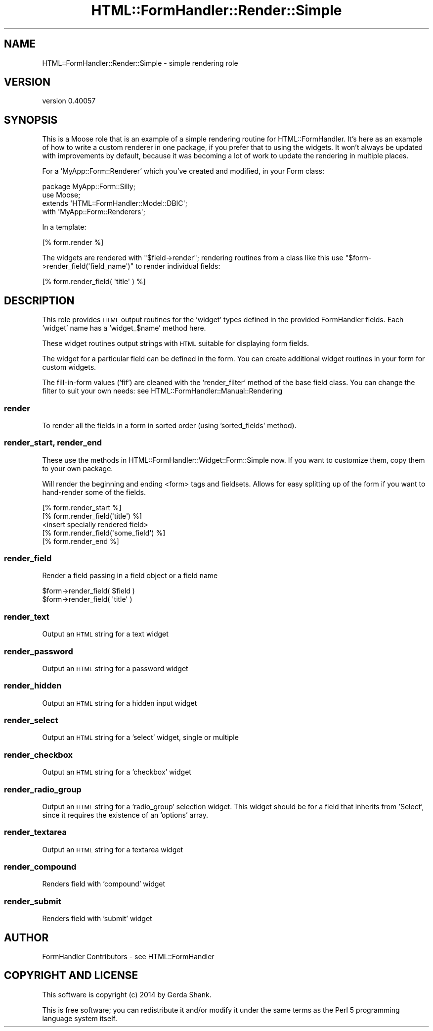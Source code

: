 .\" Automatically generated by Pod::Man 2.25 (Pod::Simple 3.20)
.\"
.\" Standard preamble:
.\" ========================================================================
.de Sp \" Vertical space (when we can't use .PP)
.if t .sp .5v
.if n .sp
..
.de Vb \" Begin verbatim text
.ft CW
.nf
.ne \\$1
..
.de Ve \" End verbatim text
.ft R
.fi
..
.\" Set up some character translations and predefined strings.  \*(-- will
.\" give an unbreakable dash, \*(PI will give pi, \*(L" will give a left
.\" double quote, and \*(R" will give a right double quote.  \*(C+ will
.\" give a nicer C++.  Capital omega is used to do unbreakable dashes and
.\" therefore won't be available.  \*(C` and \*(C' expand to `' in nroff,
.\" nothing in troff, for use with C<>.
.tr \(*W-
.ds C+ C\v'-.1v'\h'-1p'\s-2+\h'-1p'+\s0\v'.1v'\h'-1p'
.ie n \{\
.    ds -- \(*W-
.    ds PI pi
.    if (\n(.H=4u)&(1m=24u) .ds -- \(*W\h'-12u'\(*W\h'-12u'-\" diablo 10 pitch
.    if (\n(.H=4u)&(1m=20u) .ds -- \(*W\h'-12u'\(*W\h'-8u'-\"  diablo 12 pitch
.    ds L" ""
.    ds R" ""
.    ds C` ""
.    ds C' ""
'br\}
.el\{\
.    ds -- \|\(em\|
.    ds PI \(*p
.    ds L" ``
.    ds R" ''
'br\}
.\"
.\" Escape single quotes in literal strings from groff's Unicode transform.
.ie \n(.g .ds Aq \(aq
.el       .ds Aq '
.\"
.\" If the F register is turned on, we'll generate index entries on stderr for
.\" titles (.TH), headers (.SH), subsections (.SS), items (.Ip), and index
.\" entries marked with X<> in POD.  Of course, you'll have to process the
.\" output yourself in some meaningful fashion.
.ie \nF \{\
.    de IX
.    tm Index:\\$1\t\\n%\t"\\$2"
..
.    nr % 0
.    rr F
.\}
.el \{\
.    de IX
..
.\}
.\" ========================================================================
.\"
.IX Title "HTML::FormHandler::Render::Simple 3"
.TH HTML::FormHandler::Render::Simple 3 "2014-08-02" "perl v5.16.3" "User Contributed Perl Documentation"
.\" For nroff, turn off justification.  Always turn off hyphenation; it makes
.\" way too many mistakes in technical documents.
.if n .ad l
.nh
.SH "NAME"
HTML::FormHandler::Render::Simple \- simple rendering role
.SH "VERSION"
.IX Header "VERSION"
version 0.40057
.SH "SYNOPSIS"
.IX Header "SYNOPSIS"
This is a Moose role that is an example of a simple rendering
routine for HTML::FormHandler. It's here as an example of
how to write a custom renderer in one package, if you prefer
that to using the widgets. It won't always be updated with
improvements by default, because it was becoming a lot of work to update
the rendering in multiple places.
.PP
For a 'MyApp::Form::Renderer' which you've created and modified,
in your Form class:
.PP
.Vb 4
\&   package MyApp::Form::Silly;
\&   use Moose;
\&   extends \*(AqHTML::FormHandler::Model::DBIC\*(Aq;
\&   with \*(AqMyApp::Form::Renderers\*(Aq;
.Ve
.PP
In a template:
.PP
.Vb 1
\&   [% form.render %]
.Ve
.PP
The widgets are rendered with \f(CW\*(C`$field\->render\*(C'\fR; rendering
routines from a class like this use \f(CW\*(C`$form\->render_field(\*(Aqfield_name\*(Aq)\*(C'\fR
to render individual fields:
.PP
.Vb 1
\&   [% form.render_field( \*(Aqtitle\*(Aq ) %]
.Ve
.SH "DESCRIPTION"
.IX Header "DESCRIPTION"
This role provides \s-1HTML\s0 output routines for the 'widget' types
defined in the provided FormHandler fields. Each 'widget' name
has a 'widget_$name' method here.
.PP
These widget routines output strings with \s-1HTML\s0 suitable for displaying
form fields.
.PP
The widget for a particular field can be defined in the form. You can
create additional widget routines in your form for custom widgets.
.PP
The fill-in-form values ('fif') are cleaned with the 'render_filter'
method of the base field class. You can change the filter to suit
your own needs: see HTML::FormHandler::Manual::Rendering
.SS "render"
.IX Subsection "render"
To render all the fields in a form in sorted order (using
\&'sorted_fields' method).
.SS "render_start, render_end"
.IX Subsection "render_start, render_end"
These use the methods in HTML::FormHandler::Widget::Form::Simple now. If
you want to customize them, copy them to your own package.
.PP
Will render the beginning and ending <form> tags and fieldsets. Allows for easy
splitting up of the form if you want to hand-render some of the fields.
.PP
.Vb 5
\&   [% form.render_start %]
\&   [% form.render_field(\*(Aqtitle\*(Aq) %]
\&   <insert specially rendered field>
\&   [% form.render_field(\*(Aqsome_field\*(Aq) %]
\&   [% form.render_end %]
.Ve
.SS "render_field"
.IX Subsection "render_field"
Render a field passing in a field object or a field name
.PP
.Vb 2
\&   $form\->render_field( $field )
\&   $form\->render_field( \*(Aqtitle\*(Aq )
.Ve
.SS "render_text"
.IX Subsection "render_text"
Output an \s-1HTML\s0 string for a text widget
.SS "render_password"
.IX Subsection "render_password"
Output an \s-1HTML\s0 string for a password widget
.SS "render_hidden"
.IX Subsection "render_hidden"
Output an \s-1HTML\s0 string for a hidden input widget
.SS "render_select"
.IX Subsection "render_select"
Output an \s-1HTML\s0 string for a 'select' widget, single or multiple
.SS "render_checkbox"
.IX Subsection "render_checkbox"
Output an \s-1HTML\s0 string for a 'checkbox' widget
.SS "render_radio_group"
.IX Subsection "render_radio_group"
Output an \s-1HTML\s0 string for a 'radio_group' selection widget.
This widget should be for a field that inherits from 'Select',
since it requires the existence of an 'options' array.
.SS "render_textarea"
.IX Subsection "render_textarea"
Output an \s-1HTML\s0 string for a textarea widget
.SS "render_compound"
.IX Subsection "render_compound"
Renders field with 'compound' widget
.SS "render_submit"
.IX Subsection "render_submit"
Renders field with 'submit' widget
.SH "AUTHOR"
.IX Header "AUTHOR"
FormHandler Contributors \- see HTML::FormHandler
.SH "COPYRIGHT AND LICENSE"
.IX Header "COPYRIGHT AND LICENSE"
This software is copyright (c) 2014 by Gerda Shank.
.PP
This is free software; you can redistribute it and/or modify it under
the same terms as the Perl 5 programming language system itself.
